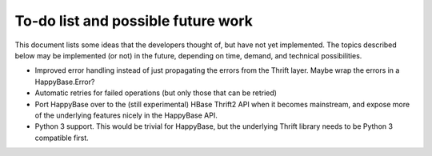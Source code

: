.. Note: this list is automatically included in the documentation.

***********************************
To-do list and possible future work
***********************************

This document lists some ideas that the developers thought of, but have not yet
implemented. The topics described below may be implemented (or not) in the
future, depending on time, demand, and technical possibilities.

* Improved error handling instead of just propagating the errors from the
  Thrift layer. Maybe wrap the errors in a HappyBase.Error?

* Automatic retries for failed operations (but only those that can be retried)

* Port HappyBase over to the (still experimental) HBase Thrift2 API when it
  becomes mainstream, and expose more of the underlying features nicely in the
  HappyBase API.

* Python 3 support. This would be trivial for HappyBase, but the underlying
  Thrift library needs to be Python 3 compatible first.
